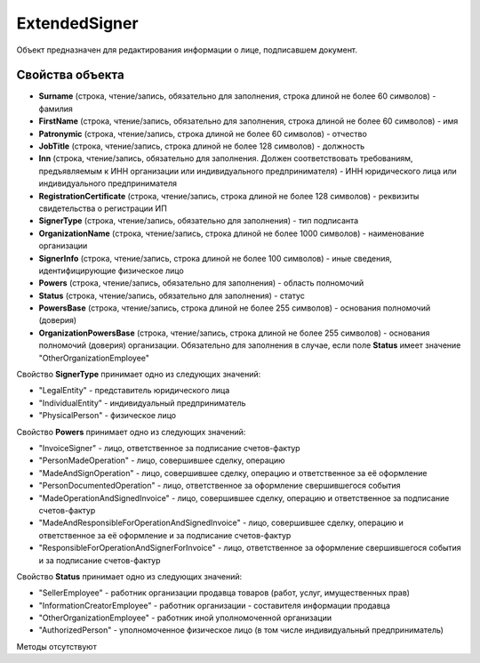 ﻿ExtendedSigner
==============

Объект предназначен для редактирования информации о лице, подписавшем документ.


Свойства объекта
----------------

- **Surname** (строка, чтение/запись, обязательно для заполнения, строка длиной не более 60 символов) - фамилия

- **FirstName** (строка, чтение/запись, обязательно для заполнения, строка длиной не более 60 символов) - имя

- **Patronymic** (строка, чтение/запись, строка длиной не более 60 символов) - отчество

- **JobTitle** (строка, чтение/запись, строка длиной не более 128 символов) - должность

- **Inn** (строка, чтение/запись, обязательно для заполнения. Должен соответствовать требованиям, предъявляемым к ИНН организации или индивидуального предпринимателя) - ИНН юридического лица или индивидуального предпринимателя

- **RegistrationCertificate** (строка, чтение/запись, строка длиной не более 128 символов) - реквизиты свидетельства о регистрации ИП

- **SignerType** (строка, чтение/запись, обязательно для заполнения) - тип подписанта

- **OrganizationName** (строка, чтение/запись, строка длиной не более 1000 символов) - наименование организации

- **SignerInfo** (строка, чтение/запись, строка длиной не более 100 символов) - иные сведения, идентифицирующие физическое лицо

- **Powers** (строка, чтение/запись, обязательно для заполнения) - область полномочий

- **Status** (строка, чтение/запись, обязательно для заполнения) - статус

- **PowersBase** (строка, чтение/запись, строка длиной не более 255 символов) - основания полномочий (доверия)

- **OrganizationPowersBase** (строка, чтение/запись, строка длиной не более 255 символов) - основания полномочий (доверия) организации. Обязательно для заполнения в случае, если поле **Status** имеет 
  значение "OtherOrganizationEmployee"


Свойство **SignerType** принимает одно из следующих значений:

-  "LegalEntity" - представитель юридического лица
-  "IndividualEntity" - индивидуальный предприниматель
-  "PhysicalPerson" - физическое лицо

Свойство **Powers** принимает одно из следующих значений:

-  "InvoiceSigner" - лицо, ответственное за подписание счетов-фактур
-  "PersonMadeOperation" - лицо, совершившее сделку, операцию
-  "MadeAndSignOperation" - лицо, совершившее сделку, операцию и ответственное за её оформление
-  "PersonDocumentedOperation" - лицо, ответственное за оформление свершившегося события
-  "MadeOperationAndSignedInvoice" - лицо, совершившее сделку, операцию и ответственное за подписание счетов-фактур
-  "MadeAndResponsibleForOperationAndSignedInvoice" - лицо, совершившее сделку, операцию и ответственное за её оформление и за подписание счетов-фактур
-  "ResponsibleForOperationAndSignerForInvoice" - лицо, ответственное за оформление свершившегося события и за подписание счетов-фактур

Свойство **Status** принимает одно из следующих значений:

-  "SellerEmployee" - работник организации продавца товаров (работ, услуг, имущественных прав)
-  "InformationCreatorEmployee" - работник организации - составителя информации продавца
-  "OtherOrganizationEmployee" - работник иной уполномоченной организации
-  "AuthorizedPerson" - уполномоченное физическое лицо (в том числе индивидуальный предприниматель)


Методы отсутствуют

